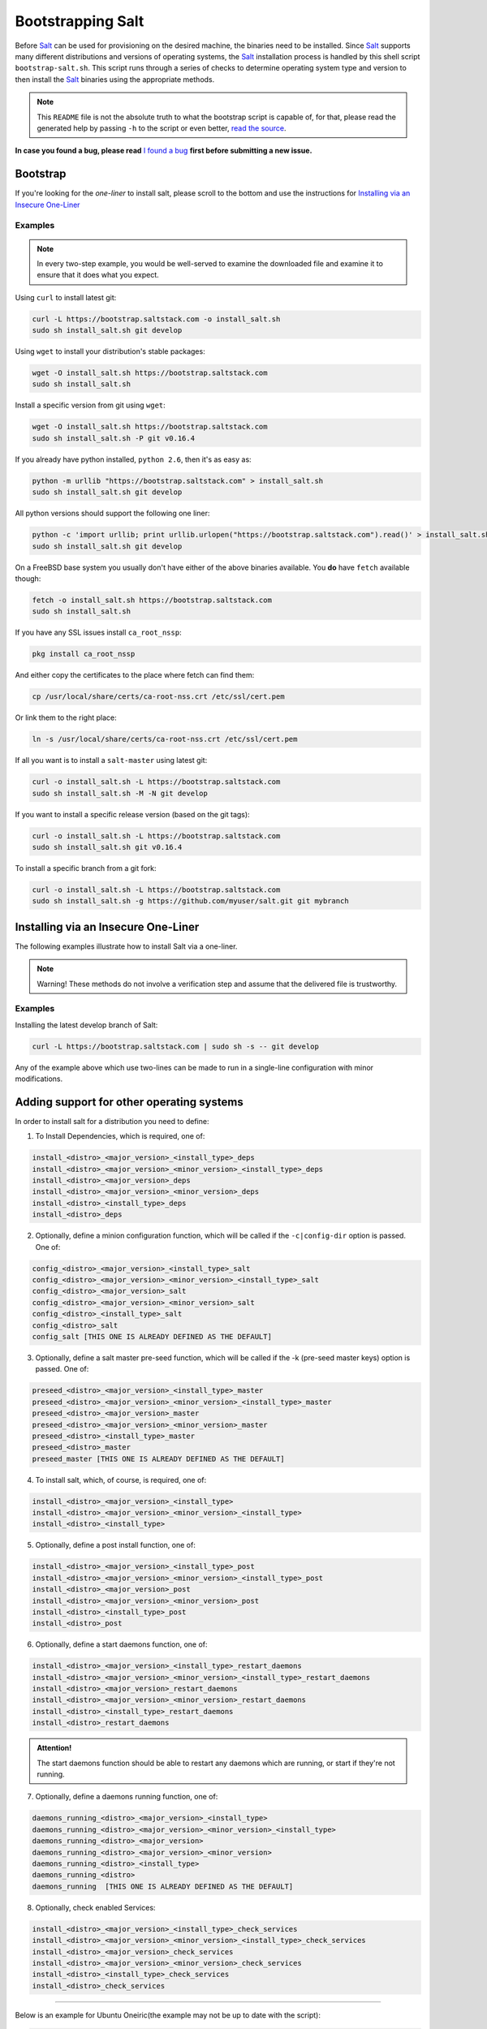==================
Bootstrapping Salt
==================

Before `Salt`_ can be used for provisioning on the desired machine, the binaries need to be 
installed. Since `Salt`_ supports many different distributions and versions of operating systems, 
the `Salt`_ installation process is handled by this shell script ``bootstrap-salt.sh``.  This 
script runs through a series of checks to determine operating system type and version to then 
install the `Salt`_ binaries using the appropriate methods.


.. Note::

  This ``README`` file is not the absolute truth to what the bootstrap script is capable of, for 
  that, please read the generated help by passing ``-h`` to the script or even better, `read the 
  source`_.


.. _`read the source`: https://github.com/saltstack/salt-bootstrap/blob/develop/bootstrap-salt.sh


**In case you found a bug, please read** `I found a bug`_ **first before submitting a new issue.**



Bootstrap
---------

If you're looking for the *one-liner* to install salt, please scroll to the bottom and use the
instructions for `Installing via an Insecure One-Liner`_


Examples
~~~~~~~~

.. Note::
    In every two-step example, you would be well-served to examine the downloaded file and examine
    it to ensure that it does what you expect.


Using ``curl`` to install latest git:

.. code:: console

  curl -L https://bootstrap.saltstack.com -o install_salt.sh
  sudo sh install_salt.sh git develop


Using ``wget`` to install your distribution's stable packages:

.. code:: console

  wget -O install_salt.sh https://bootstrap.saltstack.com
  sudo sh install_salt.sh


Install a specific version from git using ``wget``:

.. code:: console

  wget -O install_salt.sh https://bootstrap.saltstack.com
  sudo sh install_salt.sh -P git v0.16.4


If you already have python installed, ``python 2.6``, then it's as easy as:

.. code:: console

  python -m urllib "https://bootstrap.saltstack.com" > install_salt.sh
  sudo sh install_salt.sh git develop


All python versions should support the following one liner:

.. code:: console

  python -c 'import urllib; print urllib.urlopen("https://bootstrap.saltstack.com").read()' > install_salt.sh
  sudo sh install_salt.sh git develop


On a FreeBSD base system you usually don't have either of the above binaries available. You **do** 
have ``fetch`` available though:

.. code:: console

  fetch -o install_salt.sh https://bootstrap.saltstack.com
  sudo sh install_salt.sh

If you have any SSL issues install ``ca_root_nssp``:

.. code:: console

   pkg install ca_root_nssp

And either copy the certificates to the place where fetch can find them:

.. code:: console

   cp /usr/local/share/certs/ca-root-nss.crt /etc/ssl/cert.pem

Or link them to the right place:

.. code:: console

   ln -s /usr/local/share/certs/ca-root-nss.crt /etc/ssl/cert.pem


If all you want is to install a ``salt-master`` using latest git:

.. code:: console

  curl -o install_salt.sh -L https://bootstrap.saltstack.com
  sudo sh install_salt.sh -M -N git develop


If you want to install a specific release version (based on the git tags):

.. code:: console

  curl -o install_salt.sh -L https://bootstrap.saltstack.com
  sudo sh install_salt.sh git v0.16.4


To install a specific branch from a git fork:

.. code:: console

  curl -o install_salt.sh -L https://bootstrap.saltstack.com
  sudo sh install_salt.sh -g https://github.com/myuser/salt.git git mybranch


Installing via an Insecure One-Liner
------------------------------------

The following examples illustrate how to install Salt via a one-liner.

.. Note::
    Warning! These methods do not involve a verification step and assume that the delivered file
    is trustworthy.


Examples
~~~~~~~~

Installing the latest develop branch of Salt:

.. code:: console

  curl -L https://bootstrap.saltstack.com | sudo sh -s -- git develop

Any of the example above which use two-lines can be made to run in a single-line
configuration with minor modifications.



Adding support for other operating systems
------------------------------------------
In order to install salt for a distribution you need to define:

1. To Install Dependencies, which is required, one of:

.. code:: bash

  install_<distro>_<major_version>_<install_type>_deps
  install_<distro>_<major_version>_<minor_version>_<install_type>_deps
  install_<distro>_<major_version>_deps
  install_<distro>_<major_version>_<minor_version>_deps
  install_<distro>_<install_type>_deps
  install_<distro>_deps


2. Optionally, define a minion configuration function, which will be called if the 
   ``-c|config-dir`` option is passed. One of:

.. code:: bash

  config_<distro>_<major_version>_<install_type>_salt
  config_<distro>_<major_version>_<minor_version>_<install_type>_salt
  config_<distro>_<major_version>_salt
  config_<distro>_<major_version>_<minor_version>_salt
  config_<distro>_<install_type>_salt
  config_<distro>_salt
  config_salt [THIS ONE IS ALREADY DEFINED AS THE DEFAULT]


3. Optionally, define a salt master pre-seed function, which will be called if the -k (pre-seed 
   master keys) option is passed. One of:

.. code:: bash

  preseed_<distro>_<major_version>_<install_type>_master
  preseed_<distro>_<major_version>_<minor_version>_<install_type>_master
  preseed_<distro>_<major_version>_master
  preseed_<distro>_<major_version>_<minor_version>_master
  preseed_<distro>_<install_type>_master
  preseed_<distro>_master
  preseed_master [THIS ONE IS ALREADY DEFINED AS THE DEFAULT]


4. To install salt, which, of course, is required, one of:

.. code:: bash

  install_<distro>_<major_version>_<install_type>
  install_<distro>_<major_version>_<minor_version>_<install_type>
  install_<distro>_<install_type>


5. Optionally, define a post install function, one of:

.. code:: bash

  install_<distro>_<major_version>_<install_type>_post
  install_<distro>_<major_version>_<minor_version>_<install_type>_post
  install_<distro>_<major_version>_post
  install_<distro>_<major_version>_<minor_version>_post
  install_<distro>_<install_type>_post
  install_<distro>_post


6. Optionally, define a start daemons function, one of:

.. code:: bash

  install_<distro>_<major_version>_<install_type>_restart_daemons
  install_<distro>_<major_version>_<minor_version>_<install_type>_restart_daemons
  install_<distro>_<major_version>_restart_daemons
  install_<distro>_<major_version>_<minor_version>_restart_daemons
  install_<distro>_<install_type>_restart_daemons
  install_<distro>_restart_daemons


.. admonition:: Attention!

  The start daemons function should be able to restart any daemons which are running, or start if 
  they're not running.


7. Optionally, define a daemons running function, one of:

.. code:: bash

  daemons_running_<distro>_<major_version>_<install_type>
  daemons_running_<distro>_<major_version>_<minor_version>_<install_type>
  daemons_running_<distro>_<major_version>
  daemons_running_<distro>_<major_version>_<minor_version>
  daemons_running_<distro>_<install_type>
  daemons_running_<distro>
  daemons_running  [THIS ONE IS ALREADY DEFINED AS THE DEFAULT]


8. Optionally, check enabled Services:

.. code:: bash

  install_<distro>_<major_version>_<install_type>_check_services
  install_<distro>_<major_version>_<minor_version>_<install_type>_check_services
  install_<distro>_<major_version>_check_services
  install_<distro>_<major_version>_<minor_version>_check_services
  install_<distro>_<install_type>_check_services
  install_<distro>_check_services


----

Below is an example for Ubuntu Oneiric(the example may not be up to date with the script):

.. code:: bash

  install_ubuntu_11_10_deps() {
      apt-get update
      apt-get -y install python-software-properties
      add-apt-repository -y 'deb http://us.archive.ubuntu.com/ubuntu/ oneiric universe'
      add-apt-repository -y ppa:saltstack/salt
  }

  install_ubuntu_11_10_post() {
      add-apt-repository -y --remove 'deb http://us.archive.ubuntu.com/ubuntu/ oneiric universe'
  }

  install_ubuntu_stable() {
      apt-get -y install salt-minion
  }

  install_ubuntu_restart_daemons() {
      for fname in minion master syndic; do

          # Skip if not meant to be installed
          [ $fname = "minion" ] && [ $INSTALL_MINION -eq $BS_FALSE ] && continue
          [ $fname = "master" ] && [ $INSTALL_MASTER -eq $BS_FALSE ] && continue
          [ $fname = "syndic" ] && [ $INSTALL_SYNDIC -eq $BS_FALSE ] && continue

          if [ -f /sbin/initctl ]; then
              # We have upstart support
              /sbin/initctl status salt-$fname > /dev/null 2>&1
              if [ $? -eq 0 ]; then
                  # upstart knows about this service, let's stop and start it.
                  # We could restart but earlier versions of the upstart script
                  # did not support restart, so, it's safer this way
                  /sbin/initctl stop salt-$fname > /dev/null 2>&1
                  /sbin/initctl start salt-$fname > /dev/null 2>&1
                  [ $? -eq 0 ] && continue
                  # We failed to start the service, let's test the SysV code bellow
              fi
          fi
          /etc/init.d/salt-$fname stop > /dev/null 2>&1
          /etc/init.d/salt-$fname start
      done
  }


Since there is no ``install_ubuntu_11_10_stable()`` it defaults to the unspecified version script.

The bootstrapping script must be plain POSIX sh only, **not** bash or another shell script. By 
design the targeting for each operating system and version is very specific. Assumptions of 
supported versions or variants should not be made, to avoid failed or broken installations.

Supported Operating Systems
---------------------------
- Amazon Linux 2012.09
- Arch
- CentOS 5/6
- Debian 6.x/7.x/8(git installations only)
- Fedora 17/18
- FreeBSD 9.1/9.2/10
- Gentoo
- Linaro
- Linux Mint 13/14
- OpenSUSE 12.x
- Oracle Linux 5/5
- Red Hat 5/6
- Red Hat Enterprise 5/6
- Scientific Linux 5/6
- SmartOS
- SuSE 11 SP1/11 SP2
- Ubuntu 10.x/11.x/12.x/13.04/13.10
- Elementary OS 0.2



I found a bug
-------------

If you found a possible problem, or bug, please try to bootstrap using the develop version. The 
issue you are having might have already been fixed and it's just not yet included in the stable 
version.

.. code:: console

  curl -o install_salt.sh -L https://bootstrap.saltstack.com/develop
  sudo sh install_salt.sh git develop


Or the insecure one liner:

.. code:: console

  curl -L https://bootstrap.saltstack.com/develop | sudo sh -s -- git develop


If after trying this, you still see the same problems, then, please `file an issue`_.



.. _`Salt`: http://saltstack.org/
.. _`file an issue`: https://github.com/saltstack/salt-bootstrap/issues/new


Unsupported Distro
------------------

You found a Linux distribution which we still do not support or we do not correctly identify?
Please run the following commands and report their output when creating a ticket:

.. code:: console

  sudo find /etc/ -name '*-release' -print -exec cat {} \;
  which lsb_release && lsb_release -a


Testing in Vagrant
------------------
You can use Vagrant_ to easily test changes on a clean machine. The ``Vagrantfile`` defaults to an 
Ubuntu box. First, install Vagrant, then:

.. code:: console

    $ vagrant up
    $ vagrant ssh


.. _Vagrant: http://www.vagrantup.com
.. _Installing via an Insecure One-Liner: #installing-via-an-insecure-one-liner
.. vim: fenc=utf-8 spell spl=en cc=100 tw=99 fo=want sts=2 sw=2 et

